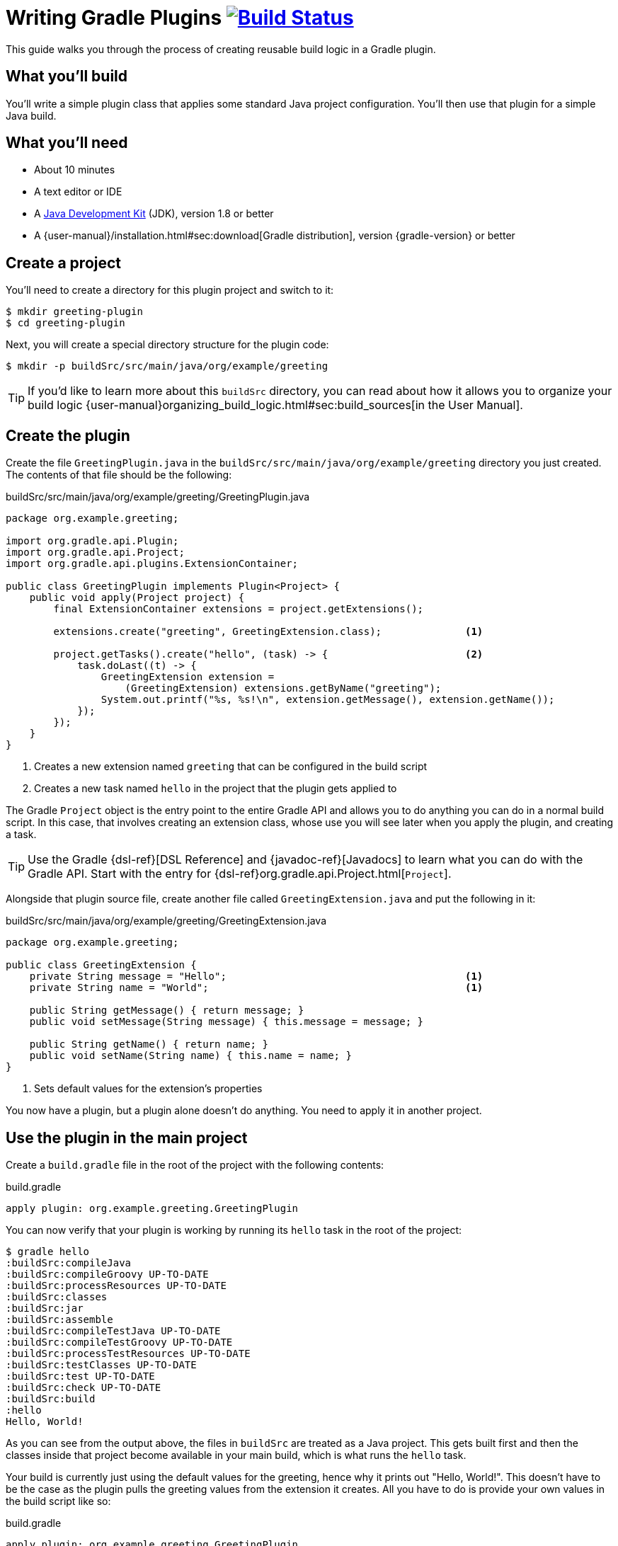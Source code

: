 = Writing Gradle Plugins image:https://travis-ci.org/{repo-path}.svg?branch=master["Build Status", link="https://travis-ci.org/{repo-path}"]

This guide walks you through the process of creating reusable build logic in a Gradle plugin.

== What you'll build

You'll write a simple plugin [line-through]#class that applies some standard Java project configuration. You'll then use that plugin for a simple Java build#.

== What you'll need

 - About 10 minutes
 - A text editor or IDE
 - A http://www.oracle.com/technetwork/java/javase/downloads/index.html[Java Development Kit] (JDK), version 1.8 or better
 - A {user-manual}/installation.html#sec:download[Gradle distribution], version {gradle-version} or better

== Create a project

You'll need to create a directory for this plugin project and switch to it:

    $ mkdir greeting-plugin
    $ cd greeting-plugin

Next, you will create a special directory structure for the plugin code:

    $ mkdir -p buildSrc/src/main/java/org/example/greeting

TIP: If you'd like to learn more about this `buildSrc` directory, you can read about how it allows you to organize your build logic {user-manual}organizing_build_logic.html#sec:build_sources[in the User Manual].

== Create the plugin

Create the file `GreetingPlugin.java` in the `buildSrc/src/main/java/org/example/greeting` directory you just created. The contents of that file should be the following:

[source,java]
.buildSrc/src/main/java/org/example/greeting/GreetingPlugin.java
----
package org.example.greeting;

import org.gradle.api.Plugin;
import org.gradle.api.Project;
import org.gradle.api.plugins.ExtensionContainer;

public class GreetingPlugin implements Plugin<Project> {
    public void apply(Project project) {
        final ExtensionContainer extensions = project.getExtensions();

        extensions.create("greeting", GreetingExtension.class);              <1>

        project.getTasks().create("hello", (task) -> {                       <2>
            task.doLast((t) -> {
                GreetingExtension extension =
                    (GreetingExtension) extensions.getByName("greeting");
                System.out.printf("%s, %s!\n", extension.getMessage(), extension.getName());
            });
        });
    }
}
----
<1> Creates a new extension named `greeting` that can be configured in the build script
<2> Creates a new task named `hello` in the project that the plugin gets applied to

The Gradle `Project` object is the entry point to the entire Gradle API and allows you to do anything you can do in a normal build script. In this case, that involves creating an extension class, whose use you will see later when you apply the plugin, and creating a task.

TIP: Use the Gradle {dsl-ref}[DSL Reference] and {javadoc-ref}[Javadocs] to learn what you can do with the Gradle API. Start with the entry for {dsl-ref}org.gradle.api.Project.html[`Project`].

Alongside that plugin source file, create another file called `GreetingExtension.java` and put the following in it:

[source,java]
.buildSrc/src/main/java/org/example/greeting/GreetingExtension.java
----
package org.example.greeting;

public class GreetingExtension {
    private String message = "Hello";                                        <1>
    private String name = "World";                                           <1>

    public String getMessage() { return message; }
    public void setMessage(String message) { this.message = message; }

    public String getName() { return name; }
    public void setName(String name) { this.name = name; }
}
----
<1> Sets default values for the extension's properties

You now have a plugin, but a plugin alone doesn't do anything. You need to apply it in another project.

== Use the plugin in the main project

Create a `build.gradle` file in the root of the project with the following contents:

[source,groovy]
.build.gradle
----
apply plugin: org.example.greeting.GreetingPlugin
----

You can now verify that your plugin is working by running its `hello` task in the root of the project:

----
$ gradle hello
:buildSrc:compileJava
:buildSrc:compileGroovy UP-TO-DATE
:buildSrc:processResources UP-TO-DATE
:buildSrc:classes
:buildSrc:jar
:buildSrc:assemble
:buildSrc:compileTestJava UP-TO-DATE
:buildSrc:compileTestGroovy UP-TO-DATE
:buildSrc:processTestResources UP-TO-DATE
:buildSrc:testClasses UP-TO-DATE
:buildSrc:test UP-TO-DATE
:buildSrc:check UP-TO-DATE
:buildSrc:build
:hello
Hello, World!
----

As you can see from the output above, the files in `buildSrc` are treated as a Java project. This gets built first and then the classes inside that project become available in your main build, which is what runs the `hello` task.

Your build is currently just using the default values for the greeting, hence why it prints out "Hello, World!". This doesn't have to be the case as the plugin pulls the greeting values from the extension it creates. All you have to do is provide your own values in the build script like so:

[source,groovy]
.build.gradle
----
apply plugin: org.example.greeting.GreetingPlugin

greeting {                                                       <1>
    message = "Hi"
    name = "Gradle"                                              <2>
}
----
<1> Configures the extension named `greeting`, which in this case is of type `GreetingExtension`
<2> Sets the extension's `name` property (via the `setName()` method) to "Gradle"

Now when you run the `hello` task, you'll see the following - using `-q` to hide the `buildSrc` output:

----
$ gradle -q hello
Hi, Gradle!
----

So extensions are a mechanism to introduce new model elements to the build script language. Note how the build author doesn't need to explicitly configure any tasks themselves. [Learning opportunity on domain modeling and making the task configuration independent of the build script]

This example is now functionally complete and you've seen it in action in the above build. [line-through]#Now you can take the opportunity to tidy up the build script by removing the rather ugly reference to the `GreetingPlugin` class#.

== Summary

~TODO: Write the summary!

== Next steps

 - Publish the plugin to plugin portal
 - Publish to private company repository
 - Functionally test the plugin
 - Add incremental build support for plugins that deal with files
 - ~TODO: https://docs.gradle.org/3.0/userguide/userguide_single.html#custom_plugins
